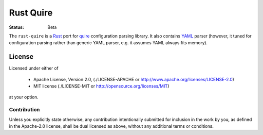 ==========
Rust Quire
==========

:Status: Beta


The ``rust-quire`` is a Rust_ port for quire_ configuration parsing library.
It also contains YAML_ parser (however, it tuned for configuration parsing
rather than generic YAML parser, e.g. it assumes YAML always fits memory).


.. _quire: http://github.com/tailhook/quire
.. _YAML: http://yaml.org
.. _Rust: http://rust-lang.org


License
=======

Licensed under either of

 * Apache License, Version 2.0, (./LICENSE-APACHE or http://www.apache.org/licenses/LICENSE-2.0)
 * MIT license (./LICENSE-MIT or http://opensource.org/licenses/MIT)

at your option.


Contribution
------------

Unless you explicitly state otherwise, any contribution intentionally
submitted for inclusion in the work by you, as defined in the Apache-2.0
license, shall be dual licensed as above, without any additional terms or
conditions.
